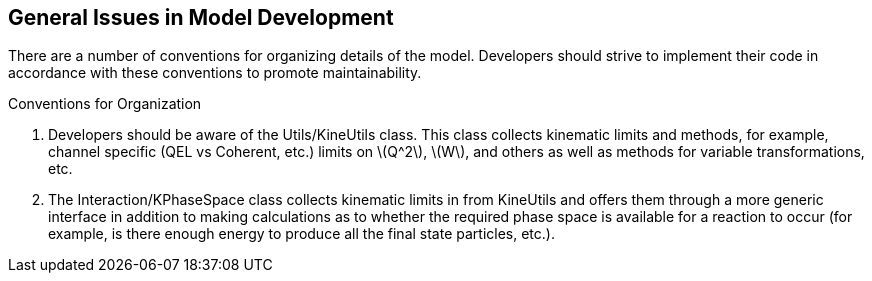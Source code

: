 
General Issues in Model Development
-----------------------------------
[[General-Issues]]

There are a number of conventions for organizing details of the model. Developers
should strive to implement their code in accordance with these conventions to 
promote maintainability. 

.Conventions for Organization
. Developers should be aware of the +Utils/KineUtils+ class. This class collects
kinematic limits and methods, for example, channel specific (QEL vs Coherent, etc.) 
limits on latexmath:[Q^2], latexmath:[W], and others as well as methods for variable
transformations, etc.
. The +Interaction/KPhaseSpace+ class collects kinematic limits in from +KineUtils+ and
offers them through a more generic interface in addition to making calculations as 
to whether the required phase space is available for a reaction to occur (for example, 
is there enough energy to produce all the final state particles, etc.).


